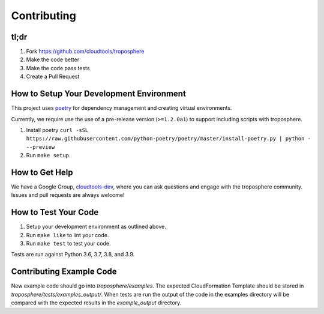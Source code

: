 Contributing
============

tl;dr
-----

1. Fork https://github.com/cloudtools/troposphere
#. Make the code better
#. Make the code pass tests
#. Create a Pull Request

How to Setup Your Development Environment
-----------------------------------------

This project uses `poetry <https://python-poetry.org/>`_ for dependency
management and creating virtual environments.

Currently, we require use the use of a pre-release version (``>=1.2.0a1``)
to support including scripts with troposphere.

#. Install poetry ``curl -sSL https://raw.githubusercontent.com/python-poetry/poetry/master/install-poetry.py | python - --preview``
#. Run ``make setup``.

How to Get Help
---------------

We have a Google Group, cloudtools-dev_, where you can ask questions and
engage with the troposphere community. Issues and pull requests are always
welcome!

How to Test Your Code
---------------------

#. Setup your development environment as outlined above.
#. Run ``make like`` to lint your code.
#. Run ``make test`` to test your code.

Tests are run against Python 3.6, 3.7, 3.8, and 3.9.

Contributing Example Code
-------------------------

New example code should go into `troposphere/examples`. The expected
CloudFormation Template should be stored in `troposphere/tests/examples_output/`.
When tests are run the output of the code in the examples directory will
be compared with the expected results in the `example_output` directory.

.. _cloudtools-dev: https://groups.google.com/forum/#!forum/cloudtools-dev
